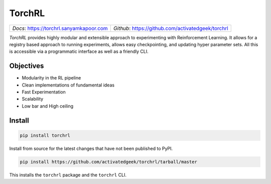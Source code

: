 TorchRL
========

.. image:: https://travis-ci.org/activatedgeek/torchrl.svg?branch=master
    :target: https://travis-ci.org/activatedgeek/torchrl

.. image:: https://badge.fury.io/py/torchrl.svg
    :target: https://pypi.org/project/torchrl/

.. image:: https://img.shields.io/badge/status-beta-green.svg
    :target: https://pypi.org/project/torchrl/

+-----------------------------------------------+---------------------------------------------------------+
| *Docs*: `<https://torchrl.sanyamkapoor.com>`_ | *Github*: `<https://github.com/activatedgeek/torchrl>`_ |
+-----------------------------------------------+---------------------------------------------------------+

*TorchRL* provides highly modular and extensible approach to experimenting with
Reinforcement Learning. It allows for a registry based approach to running
experiments, allows easy checkpointing, and updating hyper parameter sets.
All this is accessible via a programmatic interface as well as a friendly CLI.

Objectives
-----------

* Modularity in the RL pipeline
* Clean implementations of fundamental ideas
* Fast Experimentation
* Scalability
* Low bar and High ceiling

Install
--------

.. code:: shell

    pip install torchrl

Install from source for the latest changes that have not been published to PyPI.

.. code:: shell

    pip install https://github.com/activatedgeek/torchrl/tarball/master

This installs the ``torchrl`` package and the ``torchrl`` CLI.
